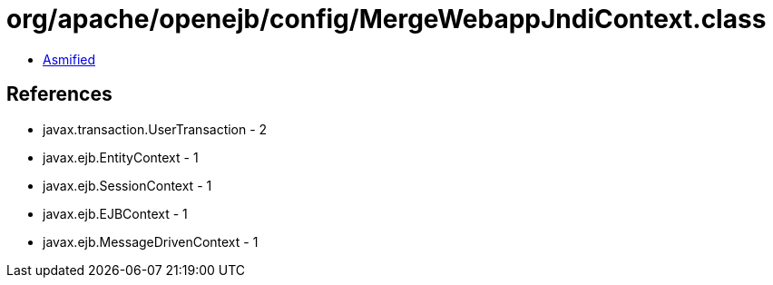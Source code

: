 = org/apache/openejb/config/MergeWebappJndiContext.class

 - link:MergeWebappJndiContext-asmified.java[Asmified]

== References

 - javax.transaction.UserTransaction - 2
 - javax.ejb.EntityContext - 1
 - javax.ejb.SessionContext - 1
 - javax.ejb.EJBContext - 1
 - javax.ejb.MessageDrivenContext - 1
